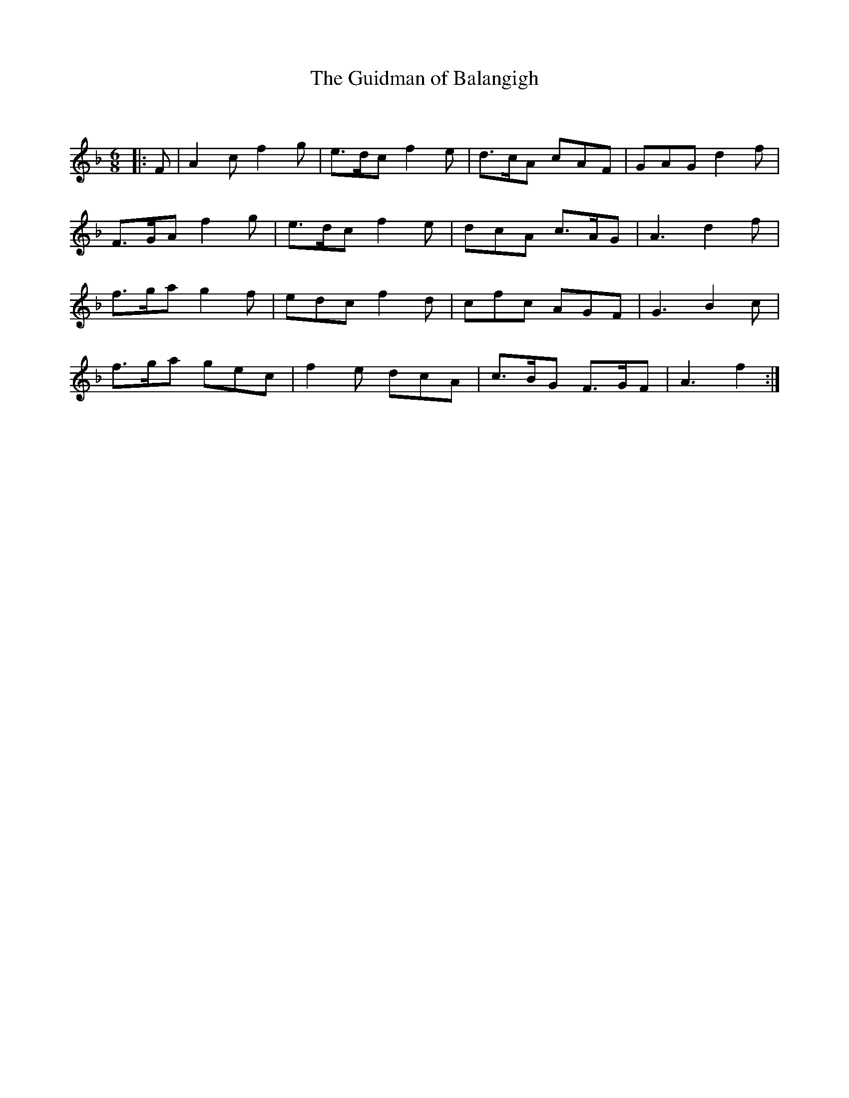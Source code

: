 X:1
T: The Guidman of Balangigh
C:
R:Jig
Q:180
K:F
M:6/8
L:1/16
|:F2|A4c2f4g2|e3dc2f4e2|d3cA2 c2A2F2|G2A2G2d4f2|
F3GA2f4g2|e3dc2f4e2|d2c2A2 c3AG2|A6d4f2|
f3ga2g4f2|e2d2c2f4d2|c2f2c2 A2G2F2|G6B4c2|
f3ga2 g2e2c2|f4e2 d2c2A2|c3BG2 F3GF2|A6f4:|
